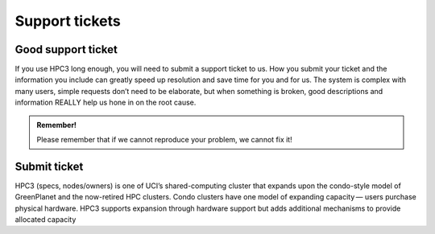 
.. _tickets:

Support tickets 
================


.. _support ticket:

Good support ticket
--------------------

If you use HPC3 long enough, you will need to submit a support ticket to us.
How you submit your ticket and the information you include can greatly speed up
resolution and save time for you and for us. The system is complex with many users,
simple requests don’t need to be elaborate, but when something is broken, good 
descriptions and information REALLY help us hone in on the root cause. 

.. admonition:: Remember!
  
   Please remember that if we cannot reproduce your problem, we cannot fix it!

Submit ticket 
--------------

HPC3 (specs, nodes/owners) is one of UCI’s shared-computing cluster that expands upon the condo-style model 
of GreenPlanet and the now-retired HPC clusters. Condo clusters have one model of expanding capacity — 
users purchase physical hardware. HPC3 supports expansion through hardware support but adds additional 
mechanisms to provide allocated capacity


